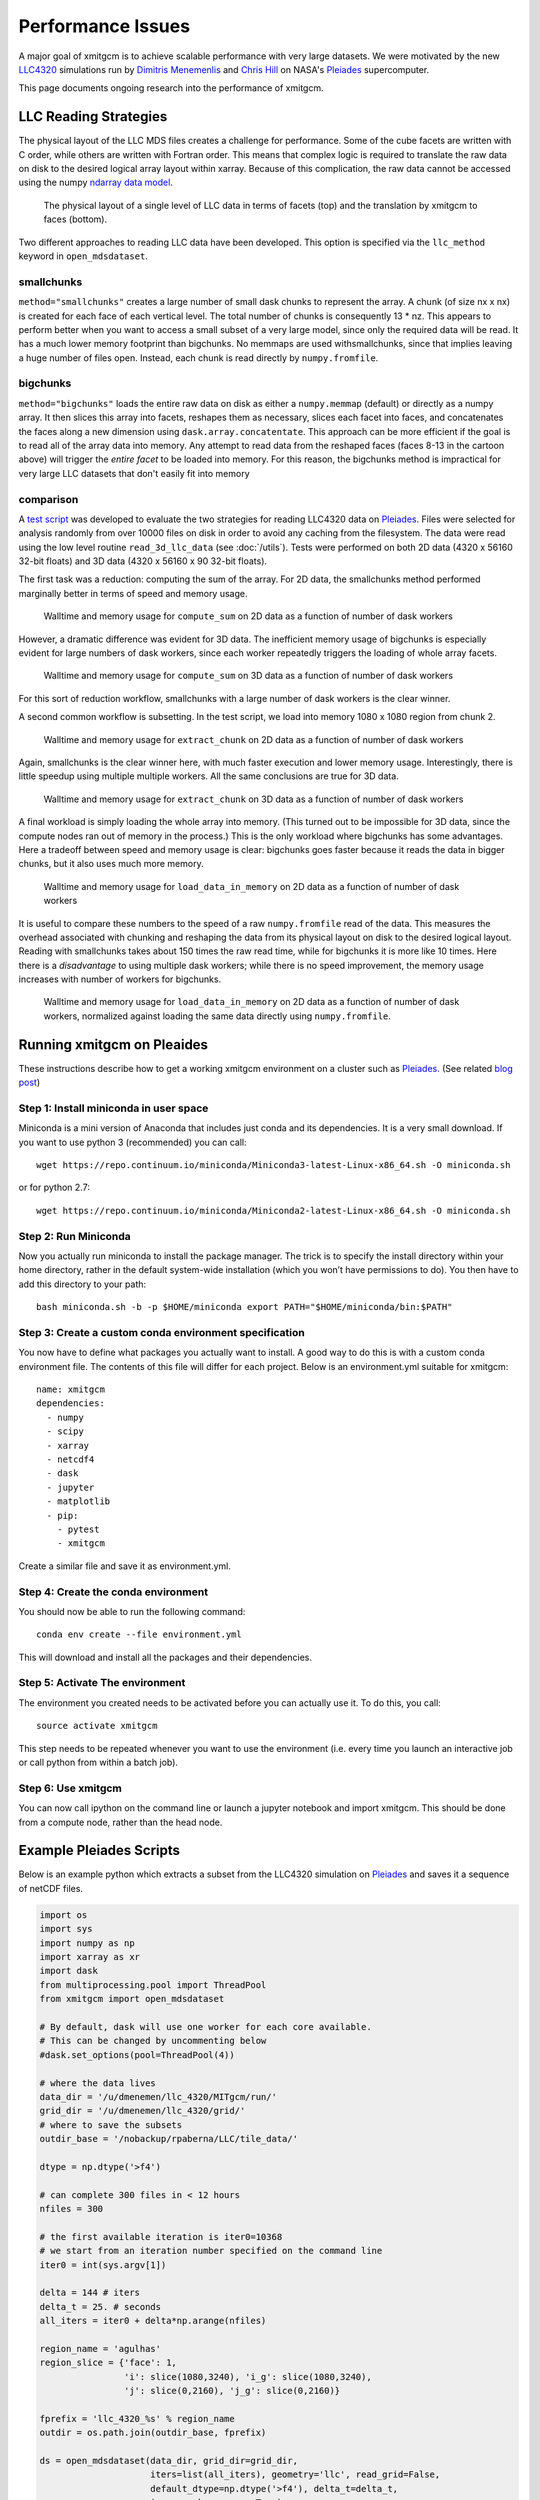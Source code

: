 Performance Issues
==================

A major goal of xmitgcm is to achieve scalable performance with very large
datasets. We were motivated by the new
`LLC4320 <file:///Users/rpa/RND/Public/xmitgcm/doc/_build/html/index.html>`_
simulations run by
`Dimitris Menemenlis <https://science.jpl.nasa.gov/people/Menemenlis/>`_
and
`Chris Hill <https://eapsweb.mit.edu/people/cnh>`_ on NASA's
Pleiades_ supercomputer.

This page documents ongoing research into the performance of xmitgcm.


LLC Reading Strategies
----------------------

The physical layout of the LLC MDS files creates a challenge for performance.
Some of the cube facets are written with C order, while others are written
with Fortran order. This means that complex logic is required to translate the
raw data on disk to the desired logical array layout within xarray. Because of
this complication, the raw data cannot be accessed using the numpy
`ndarray data model <https://docs.scipy.org/doc/numpy/reference/arrays.ndarray.html>`_.

.. figure:: llc_cartoon/llc_cartoon.001.png
   :scale: 100 %
   :alt: LLC data layout

   The physical layout of a single level of LLC data in terms of facets (top)
   and the translation by xmitgcm to faces (bottom).

Two different approaches to reading LLC data have been developed. This option
is specified via the ``llc_method`` keyword in ``open_mdsdataset``.

smallchunks
~~~~~~~~~~~

``method="smallchunks"`` creates a large number of small dask chunks to
represent the
array. A chunk (of size nx x nx) is created for each face of each vertical
level. The total number of chunks is consequently 13 * nz. This appears
to perform better when you want to access a small subset of a very large model,
since only the required data will be read. It has a much lower memory footprint
than bigchunks. No memmaps are used withsmallchunks, since that implies leaving
a huge number of files open. Instead, each chunk is read directly by
``numpy.fromfile``.


bigchunks
~~~~~~~~~

``method="bigchunks"`` loads the entire raw data on disk as either a
``numpy.memmap`` (default) or directly as a numpy array. It then slices this
array into facets, reshapes them as necessary, slices each facet into faces,
and concatenates the faces along a new dimension using
``dask.array.concatentate``. This approach can be more efficient if the goal is
to read all of the array data into memory. Any attempt to read data from the
reshaped faces (faces 8-13 in the cartoon above) will trigger the
*entire facet* to be loaded into memory. For this reason, the bigchunks method
is impractical for very large LLC datasets that don't easily fit into memory

comparison
~~~~~~~~~~

A `test script <https://gist.github.com/rabernat/3c488b5b12f34a05027770e1cc6ebae6>`_
was developed to evaluate the two strategies for reading LLC4320 data on
Pleiades_. Files were selected for analysis randomly from over 10000 files on
disk in order to avoid any caching from the filesystem. The data were read
using the low level routine ``read_3d_llc_data`` (see :doc:`/utils`). Tests
were performed on both 2D data (4320 x 56160 32-bit floats) and 3D data
(4320 x 56160 x 90 32-bit floats).

The first task was a reduction: computing the sum of the array. For 2D data,
the smallchunks method performed marginally better in terms of speed and
memory usage.

.. figure:: pleiades_tests/compute_sum.png
   :scale: 100
   :alt: compute sum 2D

   Walltime and memory usage for ``compute_sum`` on 2D data as a function of
   number of dask workers

However, a dramatic difference was evident for 3D data. The inefficient memory
usage of bigchunks is especially evident for large numbers of dask workers,
since each worker repeatedly triggers the loading of whole array facets.

.. figure:: pleiades_tests/compute_sum_3D.png
  :scale: 100
  :alt: compute sum 3D

  Walltime and memory usage for ``compute_sum`` on 3D data as a function of
  number of dask workers

For this sort of reduction workflow, smallchunks with a large number of dask
workers is the clear winner.

A second common workflow is subsetting. In the test script, we load into memory
1080 x 1080 region from chunk 2.

.. figure:: pleiades_tests/extract_chunk.png
   :scale: 100
   :alt: extract chunk 2D

   Walltime and memory usage for ``extract_chunk`` on 2D data as a function of
   number of dask workers

Again, smallchunks is the clear winner here, with much faster execution and
lower memory usage. Interestingly, there is little speedup using multiple
multiple workers. All the same conclusions are true for 3D data.

.. figure:: pleiades_tests/extract_chunk_3D.png
  :scale: 100
  :alt: extract chunk 3D

  Walltime and memory usage for ``extract_chunk`` on 3D data as a function of
  number of dask workers

A final workload is simply loading the whole array into memory. (This turned out
to be impossible for 3D data, since the compute nodes ran out of memory in the
process.) This is the only workload where bigchunks has some advantages. Here
a tradeoff between speed and memory usage is clear: bigchunks goes faster
because it reads the data in bigger chunks, but it also uses much more memory.

.. figure:: pleiades_tests/load_data.png
  :scale: 100
  :alt: load data 2D

  Walltime and memory usage for ``load_data_in_memory`` on 2D data as a
  function of number of dask workers

It is useful to compare these numbers to the speed of a raw ``numpy.fromfile``
read of the data. This measures the overhead associated with chunking and
reshaping the data from its physical layout on disk to the desired logical
layout. Reading with smallchunks takes about 150 times the raw read time, while
for bigchunks it is more like 10 times. Here there is a *disadvantage* to using
multiple dask workers; while there is no speed improvement, the memory usage
increases with number of workers for bigchunks.

.. figure:: pleiades_tests/load_data_normalized.png
  :scale: 100
  :alt: load data 2D normalized

  Walltime and memory usage for ``load_data_in_memory`` on 2D data as a
  function of number of dask workers, normalized against loading the same
  data directly using ``numpy.fromfile``.

Running xmitgcm on Pleaides
---------------------------

These instructions describe how to get a working xmitgcm environment on a
cluster such as Pleiades_. (See related
`blog post <https://medium.com/@rabernat/custom-conda-environments-for-data-science-on-hpc-clusters-32d58c63aa95>`_)

Step 1: Install miniconda in user space
~~~~~~~~~~~~~~~~~~~~~~~~~~~~~~~~~~~~~~~

Miniconda is a mini version of Anaconda that includes just conda and its
dependencies. It is a very small download. If you want to use python 3
(recommended) you can call::

  wget https://repo.continuum.io/miniconda/Miniconda3-latest-Linux-x86_64.sh -O miniconda.sh

or for python 2.7::

  wget https://repo.continuum.io/miniconda/Miniconda2-latest-Linux-x86_64.sh -O miniconda.sh

Step 2: Run Miniconda
~~~~~~~~~~~~~~~~~~~~~

Now you actually run miniconda to install the package manager. The trick is to
specify the install directory within your home directory, rather in the default
system-wide installation (which you won’t have permissions to do).
You then have to add this directory to your path::

  bash miniconda.sh -b -p $HOME/miniconda export PATH="$HOME/miniconda/bin:$PATH"

Step 3: Create a custom conda environment specification
~~~~~~~~~~~~~~~~~~~~~~~~~~~~~~~~~~~~~~~~~~~~~~~~~~~~~~~
You now have to define what packages you actually want to install. A good way
to do this is with a custom conda environment file. The contents of this file
will differ for each project. Below is an environment.yml suitable for
xmitgcm::

  name: xmitgcm
  dependencies:
    - numpy
    - scipy
    - xarray
    - netcdf4
    - dask
    - jupyter
    - matplotlib
    - pip:
      - pytest
      - xmitgcm

Create a similar file and save it as environment.yml.

Step 4: Create the conda environment
~~~~~~~~~~~~~~~~~~~~~~~~~~~~~~~~~~~~

You should now be able to run the following command::

  conda env create --file environment.yml

This will download and install all the packages and their dependencies.

Step 5: Activate The environment
~~~~~~~~~~~~~~~~~~~~~~~~~~~~~~~~

The environment you created needs to be activated before you can actually use
it. To do this, you call::

  source activate xmitgcm

This step needs to be repeated whenever you want to use the environment (i.e.
every time you launch an interactive job or call python from within a batch
job).

Step 6: Use xmitgcm
~~~~~~~~~~~~~~~~~~~
You can now call ipython on the command line or launch a jupyter notebook and
import xmitgcm. This should be done from a compute node, rather than the head
node.

.. _Pleiades: https://www.nas.nasa.gov/hecc/resources/pleiades.html


Example Pleiades Scripts
------------------------

Below is an example python which extracts a subset from the LLC4320 simulation
on Pleiades_ and saves it a sequence of netCDF files.

.. code-block:: python

  import os
  import sys
  import numpy as np
  import xarray as xr
  import dask
  from multiprocessing.pool import ThreadPool
  from xmitgcm import open_mdsdataset

  # By default, dask will use one worker for each core available.
  # This can be changed by uncommenting below
  #dask.set_options(pool=ThreadPool(4))

  # where the data lives
  data_dir = '/u/dmenemen/llc_4320/MITgcm/run/'
  grid_dir = '/u/dmenemen/llc_4320/grid/'
  # where to save the subsets
  outdir_base = '/nobackup/rpaberna/LLC/tile_data/'

  dtype = np.dtype('>f4')

  # can complete 300 files in < 12 hours
  nfiles = 300

  # the first available iteration is iter0=10368
  # we start from an iteration number specified on the command line
  iter0 = int(sys.argv[1])

  delta = 144 # iters
  delta_t = 25. # seconds
  all_iters = iter0 + delta*np.arange(nfiles)

  region_name = 'agulhas'
  region_slice = {'face': 1,
                  'i': slice(1080,3240), 'i_g': slice(1080,3240),
                  'j': slice(0,2160), 'j_g': slice(0,2160)}

  fprefix = 'llc_4320_%s' % region_name
  outdir = os.path.join(outdir_base, fprefix)

  ds = open_mdsdataset(data_dir, grid_dir=grid_dir,
                       iters=list(all_iters), geometry='llc', read_grid=False,
                       default_dtype=np.dtype('>f4'), delta_t=delta_t,
                       ignore_unknown_vars=True)

  region = ds.isel(**region_slice)

  # group for writing
  iters, datasets = zip(*region.groupby('iter'))
  paths = [os.path.join(outdir, '%s.%010d.nc' % (fprefix, d))
           for d in iters]

  # write the data...takes a long time and executes in parallel
  xr.save_mfdataset(datasets, paths, engine='netcdf4')

Here is a batch job which calls the script

.. code-block:: bash

  #!/bin/bash
  #PBS -N read_llc
  #PBS -l select=1:ncpus=28:model=bro
  #PBS -l walltime=12:00:00

  source activate xmitgcm
  cd $PBS_O_WORKDIR
  # the first available iteration
  iter0=10368
  python -u write_by_iternum.py $iter0
